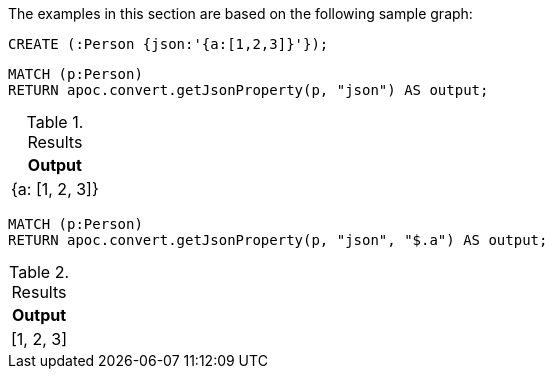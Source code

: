 The examples in this section are based on the following sample graph:

[source,cypher]
----
CREATE (:Person {json:'{a:[1,2,3]}'});
----


[source, cypher]
----
MATCH (p:Person)
RETURN apoc.convert.getJsonProperty(p, "json") AS output;
----

.Results
[opts="header"]
|===
| Output
| {a: [1, 2, 3]}
|===

[source, cypher]
----
MATCH (p:Person)
RETURN apoc.convert.getJsonProperty(p, "json", "$.a") AS output;
----

.Results
[opts="header"]
|===
| Output
| [1, 2, 3]
|===

